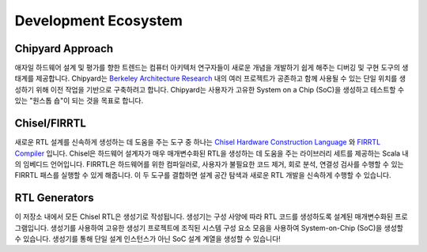 Development Ecosystem
===============================

Chipyard Approach
-------------------------------------------

애자일 하드웨어 설계 및 평가를 향한 트렌드는 컴퓨터 아키텍처 연구자들이 새로운 개념을 개발하기 쉽게 해주는 디버깅 및 구현 도구의 생태계를 제공합니다. Chipyard는 `Berkeley Architecture Research <https://bar.eecs.berkeley.edu/index.html>`__ 내의 여러 프로젝트가 공존하고 함께 사용될 수 있는 단일 위치를 생성하기 위해 이전 작업을 기반으로 구축하려고 합니다. Chipyard는 사용자가 고유한 System on a Chip (SoC)을 생성하고 테스트할 수 있는 "원스톱 숍"이 되는 것을 목표로 합니다.

Chisel/FIRRTL
-------------------------------------------

새로운 RTL 설계를 신속하게 생성하는 데 도움을 주는 도구 중 하나는 `Chisel Hardware Construction Language <https://chisel-lang.org/>`__ 와 `FIRRTL Compiler <https://chisel-lang.org/firrtl/>`__ 입니다. Chisel은 하드웨어 설계자가 매우 매개변수화된 RTL을 생성하는 데 도움을 주는 라이브러리 세트를 제공하는 Scala 내의 임베디드 언어입니다. FIRRTL은 하드웨어를 위한 컴파일러로, 사용자가 불필요한 코드 제거, 회로 분석, 연결성 검사를 수행할 수 있는 FIRRTL 패스를 실행할 수 있게 해줍니다. 이 두 도구를 결합하면 설계 공간 탐색과 새로운 RTL 개발을 신속하게 수행할 수 있습니다.

RTL Generators
-------------------------------------------

이 저장소 내에서 모든 Chisel RTL은 생성기로 작성됩니다. 생성기는 구성 사양에 따라 RTL 코드를 생성하도록 설계된 매개변수화된 프로그램입니다. 생성기를 사용하여 고유한 생성기 프로젝트에 조직된 시스템 구성 요소 모음을 사용하여 System-on-Chip (SoC)을 생성할 수 있습니다. 생성기를 통해 단일 설계 인스턴스가 아닌 SoC 설계 계열을 생성할 수 있습니다!
